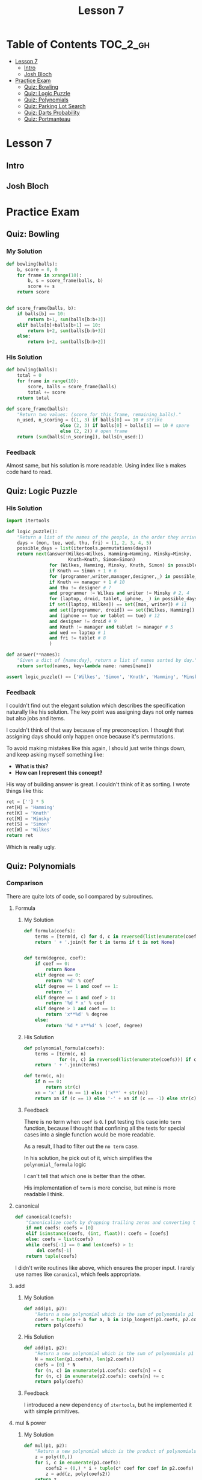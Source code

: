 #+TITLE: Lesson 7

* Table of Contents :TOC_2_gh:
 - [[#lesson-7][Lesson 7]]
   - [[#intro][Intro]]
   - [[#josh-bloch][Josh Bloch]]
 - [[#practice-exam][Practice Exam]]
   - [[#quiz-bowling][Quiz: Bowling]]
   - [[#quiz-logic-puzzle][Quiz: Logic Puzzle]]
   - [[#quiz-polynomials][Quiz: Polynomials]]
   - [[#quiz-parking-lot-search][Quiz: Parking Lot Search]]
   - [[#quiz-darts-probability][Quiz: Darts Probability]]
   - [[#quiz-portmanteau][Quiz: Portmanteau]]

* Lesson 7
** Intro
[[file:img/screenshot_2017-01-04_22-09-26.png]]

[[file:img/screenshot_2017-01-04_22-09-42.png]]

[[file:img/screenshot_2017-01-04_22-09-59.png]]

[[file:img/screenshot_2017-01-04_22-10-51.png]]

[[file:img/screenshot_2017-01-04_22-11-17.png]]

[[file:img/screenshot_2017-01-04_22-11-29.png]]

[[file:img/screenshot_2017-01-04_22-42-44.png]]

[[file:img/screenshot_2017-01-04_22-14-43.png]]

[[file:img/screenshot_2017-01-04_22-15-05.png]]

[[file:img/screenshot_2017-01-04_22-15-18.png]]

** Josh Bloch
[[file:img/screenshot_2017-01-04_22-26-53.png]]

[[file:img/screenshot_2017-01-04_22-27-11.png]]

[[file:img/screenshot_2017-01-04_22-25-18.png]]

[[file:img/screenshot_2017-01-04_22-25-34.png]]

[[file:img/screenshot_2017-01-04_22-25-44.png]]

[[file:img/screenshot_2017-01-04_22-29-25.png]]

[[file:img/screenshot_2017-01-04_22-31-08.png]]

[[file:img/screenshot_2017-01-04_22-31-26.png]]

* Practice Exam
** Quiz: Bowling
*** My Solution
#+BEGIN_SRC python
  def bowling(balls):
      b, score = 0, 0
      for frame in xrange(10):
          b, s = score_frame(balls, b)
          score += s
      return score


  def score_frame(balls, b):
      if balls[b] == 10:
          return b+1, sum(balls[b:b+3])
      elif balls[b]+balls[b+1] == 10:
          return b+2, sum(balls[b:b+3])
      else:
          return b+2, sum(balls[b:b+2])
#+END_SRC

*** His Solution
#+BEGIN_SRC python
  def bowling(balls):
      total = 0
      for frame in range(10):
          score, balls = score_frame(balls)
          total += score
      return total

  def score_frame(balls):
      "Return two values: (score_for_this_frame, remaining_balls)."
      n_used, n_scoring = ((1, 3) if balls[0] == 10 # strike
                      else (2, 3) if balls[0] + balls[1] == 10 # spare
                      else (2, 2)) # open frame
      return (sum(balls[:n_scoring]), balls[n_used:])
#+END_SRC

*** Feedback
Almost same, but his solution is more readable.
Using index like ~b~ makes code hard to read.

** Quiz: Logic Puzzle
*** His Solution
#+BEGIN_SRC python
  import itertools

  def logic_puzzle():
      "Return a list of the names of the people, in the order they arrive."
      days = (mon, tue, wed, thu, fri) = (1, 2, 3, 4, 5)
      possible_days = list(itertools.permutations(days))
      return next(answer(Wilkes=Wilkes, Hamming=Hamming, Minsky=Minsky,
                         Knuth=Knuth, Simon=Simon)
                  for (Wilkes, Hamming, Minsky, Knuth, Simon) in possible_days
                  if Knuth == Simon + 1 # 6
                  for (programmer,writer,manager,designer,_) in possible_days
                  if Knuth == manager + 1 # 10
                  and thu != designer # 7
                  and programmer != Wilkes and writer != Minsky # 2, 4
                  for (laptop, droid, tablet, iphone, _) in possible_days
                  if set([laptop, Wilkes]) == set([mon, writer]) # 11
                  and set([programmer, droid]) == set([Wilkes, Hamming]) # 3
                  and (iphone == tue or tablet == tue) # 12
                  and designer != droid # 9
                  and Knuth != manager and tablet != manager # 5
                  and wed == laptop # 1
                  and fri != tablet # 8
                  )

  def answer(**names):
      "Given a dict of {name:day}, return a list of names sorted by day."
      return sorted(names, key=lambda name: names[name])

  assert logic_puzzle() == ['Wilkes', 'Simon', 'Knuth', 'Hamming', 'Minsky']
#+END_SRC

*** Feedback
I couldn't find out the elegant solution which describes the specification naturally like his solution.
The key point was assigning days not only names but also jobs and items.

I couldn't think of that way because of my preconception.
I thought that assigning days should only happen once because it's permutations.

To avoid making mistakes like this again, I should just write things down, and keep asking myself something like:
- *What is this?*
- *How can I represent this concept?*

His way of building answer is great.  I couldn't think of it as sorting.  I wrote things like this:
#+BEGIN_SRC python
  ret = [''] * 5
  ret[H] = 'Hamming'
  ret[K] = 'Knuth'
  ret[M] = 'Minsky'
  ret[S] = 'Simon'
  ret[W] = 'Wilkes'
  return ret
#+END_SRC
Which is really ugly.

** Quiz: Polynomials
*** Comparison
There are quite lots of code, so I compared by subroutines.
**** Formula
***** My Solution
#+BEGIN_SRC python
  def formula(coefs):
      terms = [term(d, c) for d, c in reversed(list(enumerate(coefs)))]
      return ' + '.join(t for t in terms if t is not None)


  def term(degree, coef):
      if coef == 0:
          return None
      elif degree == 0:
          return '%d' % coef
      elif degree == 1 and coef == 1:
          return 'x'
      elif degree == 1 and coef > 1:
          return '%d * x' % coef
      elif degree > 1 and coef == 1:
          return 'x**%d' % degree
      else:
          return '%d * x**%d' % (coef, degree)
#+END_SRC

***** His Solution
#+BEGIN_SRC python
  def polynomial_formula(coefs):
      terms = [term(c, n) 
               for (n, c) in reversed(list(enumerate(coefs))) if c != 0]
      return ' + '.join(terms)

  def term(c, n):
      if n == 0:
          return str(c)
      xn = 'x' if (n == 1) else ('x**' + str(n))
      return xn if (c == 1) else '-' + xn if (c == -1) else str(c) + ' * ' + xn
#+END_SRC

***** Feedback
There is no term when ~coef~ is ~0~.
I put testing this case into ~term~ function, because I thought that
confining all the tests for special cases into a single function would be more readable.

As a result, I had to filter out the ~no term~ case.

In his solution, he pick out of it, which simplifies the ~polynomial_formula~ logic

I can't tell that which one is better than the other.

His implementation of ~term~ is more concise, but mine is more readable I think.

**** canonical
#+BEGIN_SRC python
  def canonical(coefs):
      "Canonicalize coefs by dropping trailing zeros and converting to a tuple."
      if not coefs: coefs = [0]
      elif isinstance(coefs, (int, float)): coefs = [coefs]
      else: coefs = list(coefs)
      while coefs[-1] == 0 and len(coefs) > 1:
          del coefs[-1]
      return tuple(coefs)
#+END_SRC

I didn't write routines like above, which ensures the proper input.
I rarely use names like ~canonical~, which feels appropriate. 

**** add
***** My Solution
#+BEGIN_SRC python
  def add(p1, p2):
      "Return a new polynomial which is the sum of polynomials p1 and p2."
      coefs = tuple(a + b for a, b in izip_longest(p1.coefs, p2.coefs, fillvalue=0))
      return poly(coefs)
#+END_SRC

***** His Solution
#+BEGIN_SRC python
  def add(p1, p2):
      "Return a new polynomial which is the sum of polynomials p1 and p2."
      N = max(len(p1.coefs), len(p2.coefs))
      coefs = [0] * N
      for (n, c) in enumerate(p1.coefs): coefs[n] = c
      for (n, c) in enumerate(p2.coefs): coefs[n] += c
      return poly(coefs)
#+END_SRC

***** Feedback
I introduced a new dependency of ~itertools~, but he implemented it with simple primitives.

**** mul & power
***** My Solution
#+BEGIN_SRC python
  def mul(p1, p2):
      "Return a new polynomial which is the product of polynomials p1 and p2."
      z = poly((0,))
      for i, c in enumerate(p1.coefs):
          coefs2 = (0,) * i + tuple(c* coef for coef in p2.coefs)
          z = add(z, poly(coefs2))
      return z


  def power(p, n):
      "Return a new polynomial which is p to the nth power (n a non-negative integer)."
      z = poly((1,))
      for i in range(n):
          z = mul(z, p)
      return z
#+END_SRC

***** His Solution
#+BEGIN_SRC python
  def mul(p1, p2):
      "Return a new polynomial which is the product of polynomials p1 and p2."
      # Given terms a*x**n and b*x**m, accumulate a*b in results[n+m]
      results = defaultdict(int)
      for (n, a) in enumerate(p1.coefs):
          for (m, b) in enumerate(p2.coefs):
              results[n + m] += a * b
      return poly([results[i] for i in range(max(results)+1)])

  def power(p, n):
      "Return a poly which is p to the nth power (n a non-negative integer)."
      if n == 0:
          return poly((1,))
      elif n == 1:
          return p
      elif n % 2 == 0:
          return square(power(p, n//2))
      else:
          return mul(p, power(p, n-1))

  def square(p): return mul(p, p)
#+END_SRC

***** Feedback
His implementation of ~mul~ is more intuitive, but a little bit harder than mine,
because the logic of multiplying values in ~defaultdict~ and re-assembling it as a list
is quite complicated.

My solution is simpler, but hard to understand what's going on.
I should always keep in mind to write code intuitively.

** Quiz: Parking Lot Search
*** My Solution
#+BEGIN_SRC python
  def successors(state):
      occupied = set(pos for obj, locs in state if obj != '@' for pos in locs)
      succs = {}
      for obj, locs in state:
          if is_car(obj):
              obstacles = occupied - set(locs)
              for move, nlocs in next_locs(locs, obstacles):
                  next_state = update_state(state, obj, nlocs)
                  succs[next_state] = (obj, move)
      return succs

  def is_goal(state):
      objects = dict(state)
      goal = objects['@'][0]
      return goal in objects['*']


  def is_car(obj):
      return obj not in '@|'


  def next_locs(locs, obstacles):
      move = locs[1] - locs[0]

      i, nlocs = 0, sorted(locs)
      while True:
          npos = nlocs[-1] + move
          if npos not in obstacles:
              nlocs = nlocs[1:] + [npos]
              i = i + 1
              yield (move*i, tuple(nlocs))
          else:
              break

      i, nlocs = 0, sorted(locs)
      while True:
          npos = nlocs[0] - move
          if npos not in obstacles:
              nlocs = [npos] + nlocs[:-1]
              i = i + 1
              yield (-(move*i), tuple(nlocs))
          else:
              break


  def update_state(state, obj, new_locs):
      assert is_car(obj)
      return tuple((o, l) if o != obj else (o, new_locs) for o, l in state)


  def locs(start, n, incr=1):
      return tuple(start + i*incr for i in xrange(n))


  def grid(cars, N=N):
      tl, tr = 0, N-1
      bl, br = (N-1)*N, N*N-1
      walls = [i for i in xrange(tl, tr+1)] + \
              [i for i in xrange(tl, bl+1, N)] + \
              [i for i in xrange(tr, br+1, N)] + \
              [i for i in xrange(bl, br+1)]
      goal = tr + ((N-1) // 2) * N
      walls.remove(goal)
      return cars + (('@', (goal,)),
                     ('|', tuple(walls),))
#+END_SRC

*** His Solution
#+BEGIN_SRC python
  def is_goal(state):
      "Goal is when the car (*) overlaps a goal square (@)."
      d = dict(state)
      return set(d['*']) & set(d['@'])


  def psuccessors(state):
      """State is a tuple of (('c': sqs),...); return a {state:action} dict
      where action is of form ('c', dir), where dir is +/-1 or +/-N."""
      results = {}
      occupied = set(s for (c, sqs) in state for s in sqs if c != '@')
      for (c, sqs) in state:
          if c not in '|@': # Walls and goals can't move
              diff = sqs[1]-sqs[0]
              # Either move the max of sqs up, or the min of sqs down
              for (d, start) in [(diff, max(sqs)), (-diff, min(sqs))]:
                  for i in range(1, N-2):
                      s = start + d*i
                      if s in occupied:
                          break # Stop when you hit something
                      results[update(state,c,tuple(q+d*i for q in sqs))]=(c,d*i)
      return results


  def update(tuples, key, val):
      "Return a new (key, val) tuple, dropping old value of key and adding new."
      # Sort the keys to make sure the result is canonical.
      d = dict(tuples)
      d[key] = val
      return tuple(sorted(d.items()))


  def locs(start, n, incr=1):
      "Return a tuple of n locations, starting at start and go up by incr."
      return tuple(start+i*incr for i in range(n))


  def grid(cars, N=N):
      goals = ((N**2)//2 - 1,)
      walls = (locs(0, N) + locs(N*(N-1), N) + locs(N, N-2, N)
               + locs(2*N-1, N-2, N))
      walls = tuple(w for w in walls if w not in goals)
      return cars + (('|', walls), ('@', goals))
#+END_SRC

*** Feedback
The key difference is the logic of moving cars.
I wrote it in an imperative, stateful way(~while~, ~i += 1~) which is easy to make bugs.
On the other hand, his solution is declarative and elegant.

For the implementation of ~grid~, I failed to use ~loc~ which makes it verbose.

** Quiz: Darts Probability
*** double_out
**** My Solution
#+BEGIN_SRC python
    SINGLES = set(range(1, 21) + [25])
    DOUBLES = set([n*2 for n in SINGLES])
    TRIPLES = set([n*3 for n in SINGLES if n != 25])
    SCORES = sorted(SINGLES | DOUBLES | TRIPLES, reverse=True)

    def double_out(total):
        """Return a shortest possible list of targets that add to total,
        where the length <= 3 and the final element is a double.
        If there is no solution, return None."""

        def throw(scores):
            current = sum(scores)
            if current > total:
                return None
            if current == total:
                return scores if scores[-1] in DOUBLES else None
            if len(scores) < 3:
                for d in SCORES:
                    ret = throw(scores + [d])
                    if ret is not None:
                        return ret
        scores = throw([])
        return [dart(s) for s in scores] if scores is not None else None


    def dart(score, is_last):
        if score in DOUBLES and is_last:
            return 'D' + notation(score // 2)
        elif score in SINGLES:
            return 'S' + notation(score)
        elif score in TRIPLES:
            return 'T' + notation(score // 3)
        if score in DOUBLES:
            return 'D' + notation(score // 2)
        else:
            raise ValueError('Invalid score')

    def notation(number):
        return str(number) if number != 25 else 'B'

#+END_SRC
**** His Solution
#+BEGIN_SRC python
  from collections import defaultdict

  singles = range(1, 21) + [25]
  points = set(m*s for s in singles for m in (1,2,3) if m*s != 75)
  doubles = set(2*s for s in singles)
  ordered_points = [0] + sorted(points, reverse=True)

  def double_out(total):
      """Return a shortest possible list of targets that add to total,
      where the length <= 3 and the final element is a double.
      If there is no solution, return None."""
      if total > 60 + 60 + 50:
          return None
      for dart1 in ordered_points:
          for dart2 in ordered_points:
              dart3 = total - dart1 - dart2
              if dart3 in doubles:
                  solution = [name(dart1), name(dart2), name(dart3, 'D')]
                  return [t for t in solution if t != 'OFF']
      return None

  def name(d, double=False):
      """Given an int, d, return the name of a target that scores d.
      If double is true, the name must start with 'D', otherwise,
      prefer the order 'S', then 'T', then 'D'."""
      return ('OFF' if d == 0 else
              'DB' if d == 50 else
              'SB' if d == 25 else
              'D'+str(d//2) if (d in doubles and double) else
              'S'+str(d) if d in singles else
              'T'+str(d//3) if (d % 3 == 0) else
              'D'+str(d//2))
#+END_SRC

**** Feedback
The biggest mistake I've done is writing the logic with recursion.
There are only three cases which I could write them in a flat way like his solution.
I picked the first solution which came up in my mind.

His ~name~ implementation is also simpler and better.
In a real game, /Singles/ would be easier to make happen, which is a prefer
strategy for acquiring the same score.

*** outcome
**** My Solution
#+BEGIN_SRC python
  from collections import defaultdict


  SECTIONS = '20 1 18 4 13 6 10 15 2 17 3 19 7 16 8 11 14 9 12 5'.split()
  ADJACENTS = {}
  for i in range(1, len(SECTIONS)-1):
      left, x, right = SECTIONS[i-1:i+2]
      ADJACENTS[x] = [left, right]
  ADJACENTS['20'] = ['5', '1']
  ADJACENTS['5'] = ['12', '20']
  ADJACENTS['B'] = SECTIONS


  def outcome(target, miss):
      "Return a probability distribution of [(target, probability)] pairs."
      probabilities = [(t2, p2) for t, p in  ring_miss(target, miss)
                                for t2, p2 in section_miss(t, p, miss)]
      table = defaultdict(float)
      for t, p in probabilities:
          table[t] += p
      return dict(table)


  def ring_miss(target, miss):
      ring, section = target[0], target[1:]
      bull_section_miss_targets = ['S'+a for a in ADJACENTS['B']]
      miss_events = ([('D'+section, 0.25*miss)] + \
                     unidist(bull_section_miss_targets, 0.75*miss) if target == 'SB' else
                     [('S'+section, miss)] + \
                     unidist(bull_section_miss_targets, 2*miss)    if target == 'DB' else
                     [('S'+section, 0.5*miss)]                     if ring == 'D' else
                     [('S'+section, miss)]                         if ring == 'T' else
                     [('D'+section, 0.1*miss), ('T'+section, 0.1*miss)])
      pass_event = (target, 1-sum(p for _, p in miss_events))
      return [pass_event] + miss_events


  def section_miss(target, p, miss):
      ring, section = target[0], target[1:]
      adjacents = ADJACENTS[section]
      pass_event = (target, p*(1-miss))
      miss_ring = ring if section != 'B' else 'S'
      miss_events = unidist([miss_ring+a for a in adjacents], p*miss)
      return [pass_event] + miss_events


  def unidist(cases, total_p):
      p = total_p / len(cases)
      return [(c, p) for c in cases]


  def best_target(miss):
      "Return the target that maximizes the expected score."
      targets = ['SB', 'DB'] + [r+s for r in 'SDT' for s in SECTIONS]

      def E(target):
          table = outcome(target, miss)
          return sum(score(t)*p for t, p in table.viewitems())

      return max(targets, key=E)


  def score(target):
      ring, section = target[0], target[1:]
      mul = dict(S=1., D=2., T=3.)[ring]
      point = int(section) if section != 'B' else 25
      return mul * point
#+END_SRC

**** His Solution
#+BEGIN_SRC python
  def best_target(miss):
      "Return the target that maximizes the expected score."
      return max(targets, key=lambda t: expected_value(t, miss))

  def expected_value(target, miss):
      "The expected score of aiming at target with a given miss ratio."
      return sum(value(t)*p for (t, p) in outcome(target, miss).items())

  def outcome(target, miss):
      "Return a probability distribution of [(target, probability)] pairs."
      results = defaultdict(float)
      for (ring, ringP) in ring_outcome(target, miss):
          for (sect, sectP) in section_outcome(target, miss):
              if ring == 'S' and sect.endswith('B'):
                  # If sect hits bull, but ring misses out to S ring,
                  # then spread the results over all sections.
                  for s in sections:
                      results[Target(ring, s)] += (ringP * sectP) / 20.
              else:
                  results[Target(ring, sect)] += (ringP * sectP)
      return dict(results)

  def ring_outcome(target, miss):
      "Return a probability distribution of [(ring, probability)] pairs."
      hit = 1.0 - miss
      r = target[0]
      if target == 'DB': # misses tripled; can miss to SB or to S
          miss = min(3*miss, 1.)
          hit = 1. - miss
          return [('DB', hit), ('SB', miss/3.), ('S', 2./3.*miss)]
      elif target == 'SB': # Bull can miss in either S or DB direction
          return [('SB', hit), ('DB', miss/4.), ('S', 3/4.*miss)]
      elif r == 'S': # miss ratio cut to miss/5
          return [(r, 1.0 - miss/5.), ('D', miss/10.), ('T', miss/10.)]
      elif r == 'D': # Double can miss either on board or off
          return [(r, hit), ('S', miss/2), ('OFF', miss/2)]
      elif r == 'T': # Triple can miss in either direction, but both are S
          return [(r, hit), ('S', miss)]

  def section_outcome(target, miss):
      "Return a probability distribution of [(section, probability)] pairs."
      hit = 1.0 - miss
      if target in ('SB', 'DB'):
          misses = [(s, miss/20.) for s in sections]
      else:
          i = sections.index(target[1:])
          misses = [(sections[i-1], miss/2), (sections[(i+1)%20], miss/2)]
      return  [(target[1:], hit)] + misses

  def Target(ring, section):
      "Construct a target name from a ring and section."
      if ring == 'OFF':
          return 'OFF'
      elif ring in ('SB', 'DB'):
          return ring if (section == 'B') else ('S' + section)
      else:
          return ring + section

  sections = "20 1 18 4 13 6 10 15 2 17 3 19 7 16 8 11 14 9 12 5".split()
  targets = set(r+s for r in 'SDT' for s in sections) | set(['SB', 'DB'])
#+END_SRC

**** Feedback
The most important point is the representation of the ring_outcome.
The bull eye cases kept me from representing it as single ring characters.
I thought that the values within a representation should be logically similar.
In this case, I tried to separate ~target~ and just single ~ring~ from a single representation.
(The result of ~ring_outcome~ can be both a whole ~target~ and just a ~ring~ character.)

But in his way, not only this but also many other solution, has heterogeneous representations
in a single representation if needed.  By this, even though it would become a little bit harder to write
the logic correctly, the entire logic becomes simpler.

I didn't need to build ~ADJACENTS~.  In his way, he simply indexed sections to pick.
I didn't do that because I couldn't think of inlining modular(~% 20~).

I tried to mimic his way of using /if expressions/, but he didn't use it this time(~ring_outcome~).
Maybe the choice should be carefully made by measuring complexity.

** Quiz: Portmanteau
*** My Solution
#+BEGIN_SRC python
  def natalie(words):
      "Find the best Portmanteau word formed from any two of the list of words."
      candidates = possible_picks(words)
      return ''.join(max(candidates, key=score)) if candidates else None


  def possible_picks(words):
      results = []
      for a in words:
          postfixes = [a[i:] for i in range(1, len(a))]
          for b in words:
              if a != b:
                  for p in postfixes:
                      if b.startswith(p) and len(b) > len(p):
                          results.append((a[:-len(p)], p, b[len(p):]))
      return results


  def score(parts):
      start, mid, end = parts
      total = len(start+mid+end)
      h, q = total // 2, total // 4
      return total - abs(len(start) - q) \
                   - abs(len(mid) - h) \
                   - abs(len(end) - q)
#+END_SRC
*** His Solution
#+BEGIN_SRC python
  from collections import defaultdict

  def natalie(words):
      "Find the best Portmanteau word formed from any two of the list of words."
      # First find all (start, mid, end) triples, then find the best scoring one
      triples = alltriples(words)
      if not triples: return None
      return ''.join(max(triples, key=portman_score))

  def alltriples(words):
      """All (start, mid, end) pairs where start+mid and mid+end are in words
      (and all three parts are non-empty)."""
      # First compute all {mid: [end]} pairs, then for each (start, mid) pair,
      # grab the [end...] entries, if any.  This approach make two O(N)
      # passes over the words (and O(number of letters) for each word), but is
      # much more efficient than the naive O(N^2) algorithm of looking at all
      # word pairs.
      ends = compute_ends(words)
      return [(start, mid, end)
              for w in words
              for start, mid in splits(w)
              for end in ends[mid]
              if w != mid+end]

  def splits(w):
      "Return a list of splits of the word w into two non-empty pieces."
      return [(w[:i], w[i:]) for i in range(1, len(w))]

  def compute_ends(words):
      "Return a dict of {mid: [end, ...]} entries."
      ends = defaultdict(list)
      for w in words:
          for mid, end in splits(w):
              ends[mid].append(end)
      return ends

  def portman_score(triple):
      "Return the numeric score for a (start, mid, end) triple."
      S, M, E = map(len, triple)
      T = S+M+E
      return T - abs(S-T/4.) - abs(M-T/2.) - abs(E-T/4.) 
#+END_SRC

*** Feedback
It was hard to name sub-routines.
I picked the name of ~parts~ while His choice was ~triples~, which sounds more natural.

We both implemented the logic, but his algorithm is more readable and efficient.
His code is well layered and it uses caches as for performance and readability.
